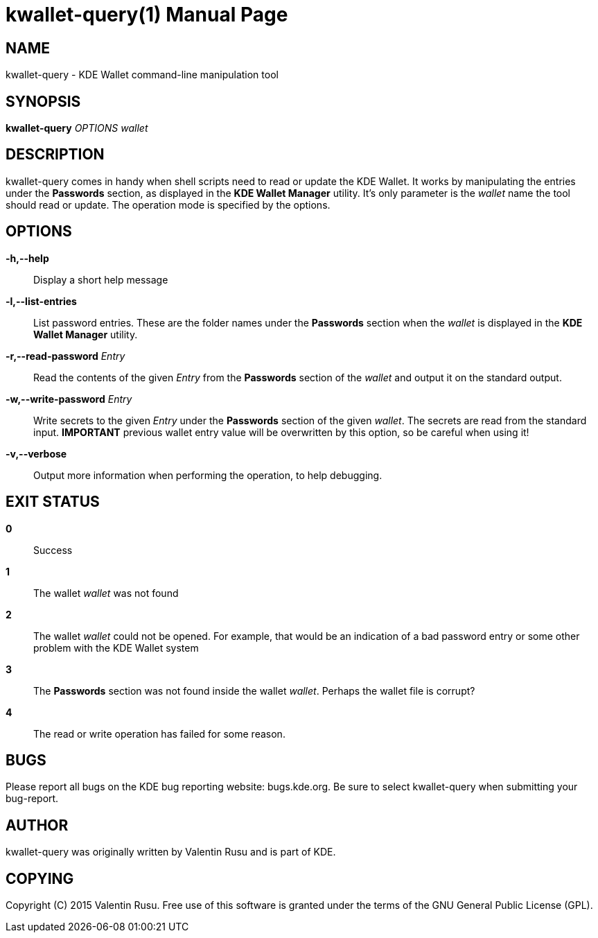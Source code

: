 kwallet-query(1)
================
:doctype: manpage

NAME
----
kwallet-query - KDE Wallet command-line manipulation tool

SYNOPSIS
--------
*kwallet-query* 'OPTIONS' 'wallet'

DESCRIPTION
-----------
kwallet-query comes in handy when shell scripts need to read or update the KDE
Wallet. It works by manipulating the entries under the *Passwords* section, as
displayed in the *KDE Wallet Manager* utility. It's only parameter is the
'wallet' name the tool should read or update. The operation mode is specified
by the options.

OPTIONS
-------
*-h,--help*::
  Display a short help message
*-l,--list-entries*::
  List password entries. These are the folder names under the *Passwords*
  section when the 'wallet' is displayed in the *KDE Wallet Manager* utility.
*-r,--read-password* 'Entry'::
  Read the contents of the given 'Entry' from the *Passwords* section of the
  'wallet' and output it on the standard output.
*-w,--write-password* 'Entry'::
  Write secrets to the given 'Entry' under the *Passwords* section of the given
  'wallet'. The secrets are read from the standard input.
  *IMPORTANT* previous wallet entry value will be overwritten by this option, so
  be careful when using it!
*-v,--verbose*::
  Output more information when performing the operation, to help debugging.

EXIT STATUS
-----------
*0*::
  Success
*1*::
  The wallet 'wallet' was not found
*2*::
  The wallet 'wallet' could not be opened. For example, that would be an indication
  of a bad password entry or some other problem with the KDE Wallet system
*3*::
  The *Passwords* section was not found inside the wallet 'wallet'. Perhaps the
  wallet file is corrupt?
*4*::
  The read or write operation has failed for some reason.

BUGS
----
Please report all bugs on the KDE bug reporting website: bugs.kde.org. Be sure to
select kwallet-query when submitting your bug-report.

AUTHOR
------
kwallet-query was originally written by Valentin Rusu and is part of KDE.

COPYING
-------
Copyright \(C) 2015 Valentin Rusu. Free use of this software is
granted under the terms of the GNU General Public License (GPL).

